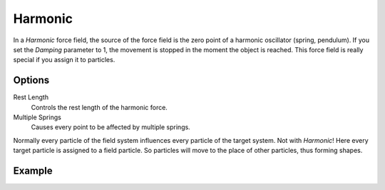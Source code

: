 .. index:: Force Fields; Harmonic

********
Harmonic
********

.. reference::

   :Panel:     :menuselection:`Physics --> Force Fields`
   :Type:      Harmonic

In a *Harmonic* force field,
the source of the force field is the zero point of a harmonic oscillator (spring, pendulum).
If you set the *Damping* parameter to 1,
the movement is stopped in the moment the object is reached.
This force field is really special if you assign it to particles.


Options
=======

.. TODO2.8:
   .. figure:: /images/physics_forces_force-fields_types_harmonic_panel.png

      UI for a Harmonic force field.

Rest Length
   Controls the rest length of the harmonic force.
Multiple Springs
   Causes every point to be affected by multiple springs.

Normally every particle of the field system influences every particle of the target system.
Not with *Harmonic*! Here every target particle is assigned to a field particle.
So particles will move to the place of other particles, thus forming shapes.


Example
=======

.. peertube:: 4309e609-f7cb-4872-8614-10f686486920
